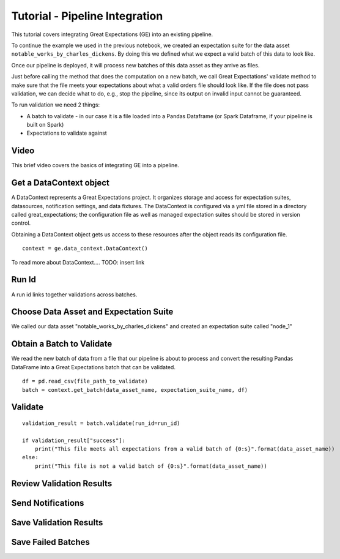 .. _tutorial_pipeline_integration:

Tutorial - Pipeline Integration
=================================

This tutorial covers integrating Great Expectations (GE) into an existing pipeline.

To continue the example we used in the previous notebook,
we created an expectation suite for the data asset ``notable_works_by_charles_dickens``. By doing this
we defined what we expect a valid batch of this data to look like.

Once our pipeline is deployed, it will process new batches of this data asset as they arrive as files.

Just before calling the method that does the computation on a new batch, we call Great Expectations'
validate method to make sure that the file meets your expectations about
what a valid orders file should look like.
If the file does not pass validation, we can decide what to do, e.g., stop the pipeline, since its output on invalid input cannot be guaranteed.

To run validation we need 2 things:

* A batch to validate - in our case it is a file loaded into a Pandas Dataframe (or Spark Dataframe, if your pipeline is built on Spark)
* Expectations to validate against




Video
------

This brief video covers the basics of integrating GE into a pipeline.

Get a DataContext object
------------------------

A DataContext represents a Great Expectations project. It organizes storage and access for
expectation suites, datasources, notification settings, and data fixtures.
The DataContext is configured via a yml file stored in a directory called great_expectations;
the configuration file as well as managed expectation suites should be stored in version control.

Obtaining a DataContext object gets us access to these resources after the object reads its
configuration file.

::

    context = ge.data_context.DataContext()

To read more about DataContext.... TODO: insert link

Run Id
-------

A run id links together validations across batches.


Choose Data Asset and Expectation Suite
-----------------------------------------

We called our data asset "notable_works_by_charles_dickens" and created an expectation suite called "node_1"


Obtain a Batch to Validate
-----------------------------

We read the new batch of data from a file that our pipeline is about to process and
convert the resulting Pandas DataFrame into a Great Expectations batch that can be validated.

::

    df = pd.read_csv(file_path_to_validate)
    batch = context.get_batch(data_asset_name, expectation_suite_name, df)

Validate
---------

::

    validation_result = batch.validate(run_id=run_id)

    if validation_result["success"]:
        print("This file meets all expectations from a valid batch of {0:s}".format(data_asset_name))
    else:
        print("This file is not a valid batch of {0:s}".format(data_asset_name))


Review Validation Results
----------------------------


Send Notifications
-------------------


Save Validation Results
-------------------------


Save Failed Batches
---------------------

